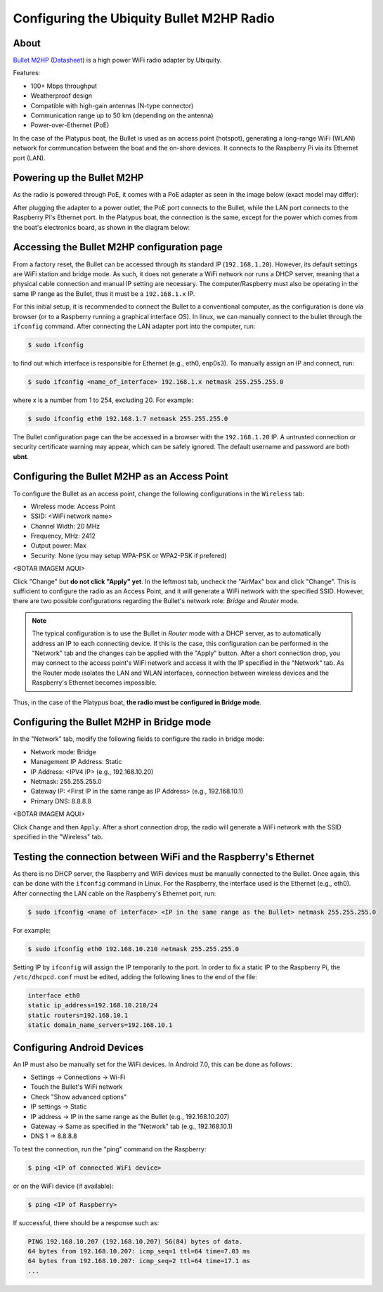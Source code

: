 =============================================
Configuring the Ubiquity Bullet M2HP Radio
=============================================

About
------

`Bullet M2HP`_ (Datasheet_) is a high power WiFi radio adapter by Ubiquity.

.. _`Bullet M2HP`: https://www.ubnt.com/airmax/bulletm
.. _`Datasheet`: https://dl.ubnt.com/datasheets/bulletm/bm_ds_web.pdf

.. image:: images/bulletm2.jpg
    :align: center
    :width: 400pt


Features:

- 100+ Mbps throughput
- Weatherproof design
- Compatible with high-gain antennas (N-type connector)
- Communication range up to 50 km (depending on the antenna)
- Power-over-Ethernet (PoE)

In the case of the Platypus boat, the Bullet is used as an access point (hotspot), generating a long-range WiFi (WLAN) network for communcation between the boat and the on-shore devices.
It connects to the Raspberry Pi via its Ethernet port (LAN).


Powering up the Bullet M2HP
-----------------------------

As the radio is powered through PoE, it comes with a PoE adapter as seen in the image below (exact model may differ):

.. image:: images/bullet_poe.jpg
	:scale: 50%
	:alt: Image of the Bullet M2HP PoE adapter
	:align: center

After plugging the adapter to a power outlet, the PoE port connects to the Bullet, while the LAN port connects to the Raspberry Pi's Ethernet port.
In the Platypus boat, the connection is the same, except for the power which comes from the boat's electronics board, as shown in the diagram below:

.. image:: images/bullet_connection.png
	:align: center
    :width: 400pt


Accessing the Bullet M2HP configuration page
---------------------------------------------

From a factory reset, the Bullet can be accessed through its standard IP (``192.168.1.20``). However, its default settings are WiFi station and bridge mode. As such, it does not generate a WiFi network nor runs a DHCP server, meaning that a physical cable connection and manual IP setting are necessary. The computer/Raspberry must also be operating in the same IP range as the Bullet, thus it must be a ``192.168.1.x`` IP.

For this initial setup, it is recommended to connect the Bullet to a conventional computer, as the configuration is done via browser (or to a Raspberry running a graphical interface OS). In linux, we can manually connect to the bullet through the ``ifconfig`` command. After connecting the LAN adapter port into the computer, run:

.. code-block:: bash

    $ sudo ifconfig

to find out which interface is responsible for Ethernet (e.g., eth0, enp0s3). To manually assign an IP and connect, run:

.. code-block:: bash

    $ sudo ifconfig <name_of_interface> 192.168.1.x netmask 255.255.255.0

where x is a number from 1 to 254, excluding 20. For example:

.. code-block:: bash

    $ sudo ifconfig eth0 192.168.1.7 netmask 255.255.255.0

The Bullet configuration page can the be accessed in a browser with the ``192.168.1.20`` IP. A untrusted connection or security certificate warning may appear, which can be safely ignored. The default username and password are both **ubnt**.


Configuring the Bullet M2HP as an Access Point
-----------------------------------------------

To configure the Bullet as an access point, change the following configurations in the ``Wireless`` tab:

- Wireless mode: Access Point
- SSID: <WiFi network name>
- Channel Width: 20 MHz
- Frequency, MHz: 2412
- Output power: Max
- Security: None (you may setup WPA-PSK or WPA2-PSK if prefered)

<BOTAR IMAGEM AQUI>

Click "Change" but **do not click "Apply" yet**. In the leftmost tab, uncheck the "AirMax" box and click "Change". This is sufficient to configure the radio as an Access Point, and it will generate a WiFi network with the specified SSID. However, there are two possible configurations regarding the Bullet's network role: *Bridge* and *Router* mode.

.. note:: The typical configuration is to use the Bullet in *Router* mode with a DHCP server, as to automatically address an IP to each connecting device. If this is the case, this configuration can be performed in the "Network" tab and the changes can be applied with the "Apply" button. After a short connection drop, you may connect to the access point's WiFi network and access it with the IP specified in the "Network" tab. As the Router mode isolates the LAN and WLAN interfaces, connection between wireless devices and the Raspberry's Ethernet becomes impossible.
Thus, in the case of the Platypus boat, **the radio must be configured in Bridge mode**.


Configuring the Bullet M2HP in Bridge mode
-------------------------------------------

In the "Network" tab, modify the following fields to configure the radio in bridge mode:

- Network mode: Bridge
- Management IP Address: Static
- IP Address: <IPV4 IP> (e.g., 192.168.10.20)
- Netmask: 255.255.255.0
- Gateway IP: <First IP in the same range as IP Address> (e.g., 192.168.10.1)
- Primary DNS: 8.8.8.8

<BOTAR IMAGEM AQUI>

Click ``Change`` and then ``Apply``. After a short connection drop, the radio will generate a WiFi network with the SSID specified in the "Wireless" tab.


Testing the connection between WiFi and the Raspberry's Ethernet
-----------------------------------------------------------------

As there is no DHCP server, the Raspberry and WiFi devices must be manually connected to the Bullet. Once again, this can be done with the ``ifconfig`` command in Linux. For the Raspberry, the interface used is the Ethernet (e.g., eth0). After connecting the LAN cable on the Raspberry's Ethernet port, run:

.. code-block:: bash

    $ sudo ifconfig <name of interface> <IP in the same range as the Bullet> netmask 255.255.255.0

For example:

.. code-block:: bash

    $ sudo ifconfig eth0 192.168.10.210 netmask 255.255.255.0

Setting IP by ``ifconfig`` will assign the IP temporarily to the port. In order to fix a static IP to the Raspberry Pi, the ``/etc/dhcpcd.conf`` must be edited, adding the following lines to the end of the file:

.. code-block:: bash

    interface eth0
    static ip_address=192.168.10.210/24
    static routers=192.168.10.1
    static domain_name_servers=192.168.10.1


Configuring Android Devices
----------------------------

An IP must also be manually set for the WiFi devices. In Android 7.0, this can be done as follows:

- Settings -> Connections -> Wi-Fi
- Touch the Bullet's WiFi network
- Check "Show advanced options"
- IP settings -> Static
- IP address -> IP in the same range as the Bullet (e.g., 192.168.10.207)
- Gateway -> Same as specified in the "Network" tab (e.g., 192.168.10.1)
- DNS 1 -> 8.8.8.8

To test the connection, run the "ping" command on the Raspberry:

.. code-block:: bash

    $ ping <IP of connected WiFi device>

or on the WiFi device (if available):

.. code-block:: bash

    $ ping <IP of Raspberry>


If successful, there should be a response such as:

.. code-block:: bash

	PING 192.168.10.207 (192.168.10.207) 56(84) bytes of data.
	64 bytes from 192.168.10.207: icmp_seq=1 ttl=64 time=7.03 ms
	64 bytes from 192.168.10.207: icmp_seq=2 ttl=64 time=17.1 ms
	...
